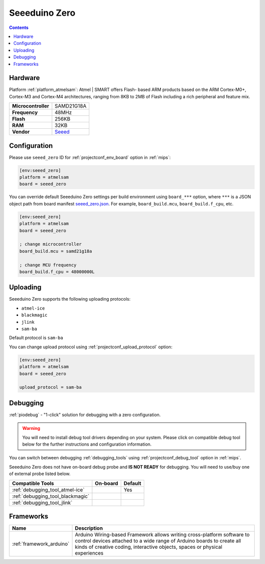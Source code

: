 
.. _board_atmelsam_seeed_zero:

Seeeduino Zero
==============

.. contents::

Hardware
--------

Platform :ref:`platform_atmelsam`: Atmel | SMART offers Flash- based ARM products based on the ARM Cortex-M0+, Cortex-M3 and Cortex-M4 architectures, ranging from 8KB to 2MB of Flash including a rich peripheral and feature mix.

.. list-table::

  * - **Microcontroller**
    - SAMD21G18A
  * - **Frequency**
    - 48MHz
  * - **Flash**
    - 256KB
  * - **RAM**
    - 32KB
  * - **Vendor**
    - `Seeed <https://www.seeedstudio.com/Seeeduino-Cortex-M0-p-4070.html?utm_source=platformio.org&utm_medium=docs>`__


Configuration
-------------

Please use ``seeed_zero`` ID for :ref:`projectconf_env_board` option in :ref:`mips`:

.. code-block:: ini

  [env:seeed_zero]
  platform = atmelsam
  board = seeed_zero

You can override default Seeeduino Zero settings per build environment using
``board_***`` option, where ``***`` is a JSON object path from
board manifest `seeed_zero.json <https://github.com/platformio/platform-atmelsam/blob/master/boards/seeed_zero.json>`_. For example,
``board_build.mcu``, ``board_build.f_cpu``, etc.

.. code-block:: ini

  [env:seeed_zero]
  platform = atmelsam
  board = seeed_zero

  ; change microcontroller
  board_build.mcu = samd21g18a

  ; change MCU frequency
  board_build.f_cpu = 48000000L


Uploading
---------
Seeeduino Zero supports the following uploading protocols:

* ``atmel-ice``
* ``blackmagic``
* ``jlink``
* ``sam-ba``

Default protocol is ``sam-ba``

You can change upload protocol using :ref:`projectconf_upload_protocol` option:

.. code-block:: ini

  [env:seeed_zero]
  platform = atmelsam
  board = seeed_zero

  upload_protocol = sam-ba

Debugging
---------

:ref:`piodebug` - "1-click" solution for debugging with a zero configuration.

.. warning::
    You will need to install debug tool drivers depending on your system.
    Please click on compatible debug tool below for the further
    instructions and configuration information.

You can switch between debugging :ref:`debugging_tools` using
:ref:`projectconf_debug_tool` option in :ref:`mips`.

Seeeduino Zero does not have on-board debug probe and **IS NOT READY** for debugging. You will need to use/buy one of external probe listed below.

.. list-table::
  :header-rows:  1

  * - Compatible Tools
    - On-board
    - Default
  * - :ref:`debugging_tool_atmel-ice`
    -
    - Yes
  * - :ref:`debugging_tool_blackmagic`
    -
    -
  * - :ref:`debugging_tool_jlink`
    -
    -

Frameworks
----------
.. list-table::
    :header-rows:  1

    * - Name
      - Description

    * - :ref:`framework_arduino`
      - Arduino Wiring-based Framework allows writing cross-platform software to control devices attached to a wide range of Arduino boards to create all kinds of creative coding, interactive objects, spaces or physical experiences
